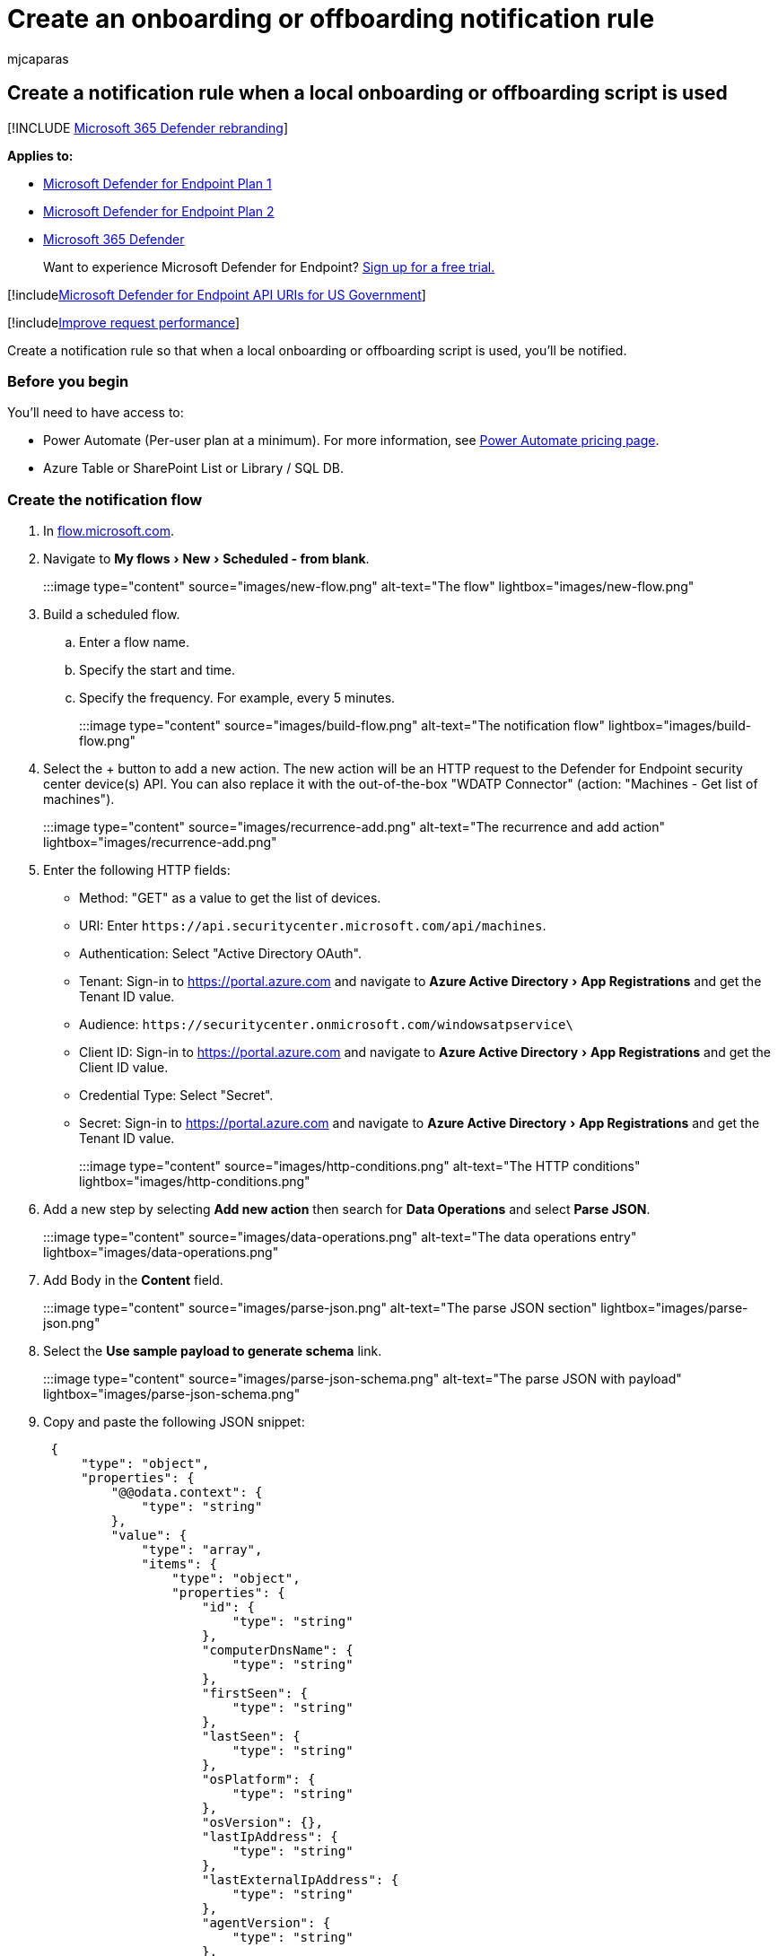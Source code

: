 = Create an onboarding or offboarding notification rule
:audience: ITPro
:author: mjcaparas
:description: Get a notification when a local onboarding or offboarding script is used.
:experimental:
:keywords: onboarding, offboarding, local, script, notification, rule
:manager: dansimp
:ms.author: macapara
:ms.collection: M365-security-compliance
:ms.localizationpriority: medium
:ms.mktglfcycl: deploy
:ms.pagetype: security
:ms.service: microsoft-365-security
:ms.sitesec: library
:ms.subservice: mde
:ms.topic: article
:search.appverid: met150

== Create a notification rule when a local onboarding or offboarding script is used

[!INCLUDE xref:../../includes/microsoft-defender.adoc[Microsoft 365 Defender rebranding]]

*Applies to:*

* https://go.microsoft.com/fwlink/p/?linkid=2154037[Microsoft Defender for Endpoint Plan 1]
* https://go.microsoft.com/fwlink/p/?linkid=2154037[Microsoft Defender for Endpoint Plan 2]
* https://go.microsoft.com/fwlink/?linkid=2118804[Microsoft 365 Defender]

____
Want to experience Microsoft Defender for Endpoint?
https://signup.microsoft.com/create-account/signup?products=7f379fee-c4f9-4278-b0a1-e4c8c2fcdf7e&ru=https://aka.ms/MDEp2OpenTrial?ocid=docs-wdatp-exposedapis-abovefoldlink[Sign up for a free trial.]
____

[!includexref:../../includes/microsoft-defender-api-usgov.adoc[Microsoft Defender for Endpoint API URIs for US Government]]

[!includexref:../../includes/improve-request-performance.adoc[Improve request performance]]

Create a notification rule so that when a local onboarding or offboarding script is used, you'll be notified.

=== Before you begin

You'll need to have access to:

* Power Automate (Per-user plan at a minimum).
For more information, see https://flow.microsoft.com/pricing/[Power Automate pricing page].
* Azure Table or SharePoint List or Library / SQL DB.

=== Create the notification flow

. In https://flow.microsoft.com/[flow.microsoft.com].
. Navigate to menu:My flows[New > Scheduled - from blank].
+
:::image type="content" source="images/new-flow.png" alt-text="The flow" lightbox="images/new-flow.png":::

. Build a scheduled flow.
 .. Enter a flow name.
 .. Specify the start and time.
 .. Specify the frequency.
For example, every 5 minutes.

+
:::image type="content" source="images/build-flow.png" alt-text="The notification flow" lightbox="images/build-flow.png":::
. Select the + button to add a new action.
The new action will be an HTTP request to the Defender for Endpoint security center device(s) API.
You can also replace it with the out-of-the-box "WDATP Connector" (action: "Machines - Get list of machines").
+
:::image type="content" source="images/recurrence-add.png" alt-text="The recurrence and add action" lightbox="images/recurrence-add.png":::

. Enter the following HTTP fields:
 ** Method: "GET" as a value to get the list of devices.
 ** URI: Enter `+https://api.securitycenter.microsoft.com/api/machines+`.
 ** Authentication: Select "Active Directory OAuth".
 ** Tenant: Sign-in to https://portal.azure.com and navigate to menu:Azure Active Directory[App Registrations] and get the Tenant ID value.
 ** Audience: `+https://securitycenter.onmicrosoft.com/windowsatpservice\+`
 ** Client ID: Sign-in to https://portal.azure.com and navigate to menu:Azure Active Directory[App Registrations] and  get the Client ID value.
 ** Credential Type: Select "Secret".
 ** Secret: Sign-in to https://portal.azure.com and navigate to menu:Azure Active Directory[App Registrations] and get the Tenant ID value.

+
:::image type="content" source="images/http-conditions.png" alt-text="The HTTP conditions" lightbox="images/http-conditions.png":::
. Add a new step by selecting *Add new action* then search for *Data Operations* and select *Parse JSON*.
+
:::image type="content" source="images/data-operations.png" alt-text="The data operations entry" lightbox="images/data-operations.png":::

. Add Body in the *Content* field.
+
:::image type="content" source="images/parse-json.png" alt-text="The parse JSON section" lightbox="images/parse-json.png":::

. Select the *Use sample payload to generate schema* link.
+
:::image type="content" source="images/parse-json-schema.png" alt-text="The parse JSON with payload" lightbox="images/parse-json-schema.png":::

. Copy and paste the following JSON snippet:
+
[,json]
----
 {
     "type": "object",
     "properties": {
         "@@odata.context": {
             "type": "string"
         },
         "value": {
             "type": "array",
             "items": {
                 "type": "object",
                 "properties": {
                     "id": {
                         "type": "string"
                     },
                     "computerDnsName": {
                         "type": "string"
                     },
                     "firstSeen": {
                         "type": "string"
                     },
                     "lastSeen": {
                         "type": "string"
                     },
                     "osPlatform": {
                         "type": "string"
                     },
                     "osVersion": {},
                     "lastIpAddress": {
                         "type": "string"
                     },
                     "lastExternalIpAddress": {
                         "type": "string"
                     },
                     "agentVersion": {
                         "type": "string"
                     },
                     "osBuild": {
                         "type": "integer"
                     },
                     "healthStatus": {
                         "type": "string"
                     },
                     "riskScore": {
                         "type": "string"
                     },
                     "exposureScore": {
                         "type": "string"
                     },
                     "aadDeviceId": {},
                     "machineTags": {
                         "type": "array"
                     }
                 },
                 "required": [
                     "id",
                     "computerDnsName",
                     "firstSeen",
                     "lastSeen",
                     "osPlatform",
                     "osVersion",
                     "lastIpAddress",
                     "lastExternalIpAddress",
                     "agentVersion",
                     "osBuild",
                     "healthStatus",
                     "rbacGroupId",
                     "rbacGroupName",
                     "riskScore",
                     "exposureScore",
                     "aadDeviceId",
                     "machineTags"
                 ]
             }
         }
     }
 }
----

. Extract the values from the JSON call and check if the onboarded device(s) is / are already registered at the SharePoint list as an example:
 ** If yes, no notification will be triggered
 ** If no, will register the new onboarded device(s) in the SharePoint list and a notification will be sent to the Defender for Endpoint admin

+
:::image type="content" source="images/flow-apply.png" alt-text="The application of the flow to each element" lightbox="images/flow-apply.png":::
+
:::image type="content" source="images/apply-to-each.png" alt-text="The application of the flow to the Get items element" lightbox="images/apply-to-each.png":::
. Under *Condition*, add the following expression: "length(body('Get_items')?['value'])" and set the condition to equal to 0.
+
:::image type="content" source="images/apply-to-each-value.png" alt-text="The application of the flow to each condition" lightbox="images/apply-to-each-value.png"::: :::image type="content" source="images/conditions-2.png" alt-text="The condition-1" lightbox="images/conditions-2.png"::: :::image type="content" source="images/condition3.png" alt-text="The condition-2" lightbox="images/condition3.png"::: :::image type="content" source="images/send-email.png" alt-text="The Send an email section" lightbox="images/send-email.png":::

=== Alert notification

The following image is an example of an email notification.

:::image type="content" source="images/alert-notification.png" alt-text="The email notification screen" lightbox="images/alert-notification.png":::

=== Tips

* You can filter here using lastSeen only:
 ** Every 60 min:
  *** Take all devices last seen in the past 7 days.
* For each device:
 ** If last seen property is on the one hour interval of [-7 days, -7days + 60 minutes ] \-> Alert for offboarding possibility.
 ** If first seen is on the past hour \-> Alert for onboarding.

In this solution you will not have duplicate alerts: There are tenants that have numerous devices.
Getting all those devices might be very expensive and might require paging.

You can split it to two queries:

. For offboarding take only this interval using the OData $filter and only notify if the conditions are met.
. Take all devices last seen in the past hour and check first seen property for them (if the first seen property is on the past hour, the last seen must be there too).
